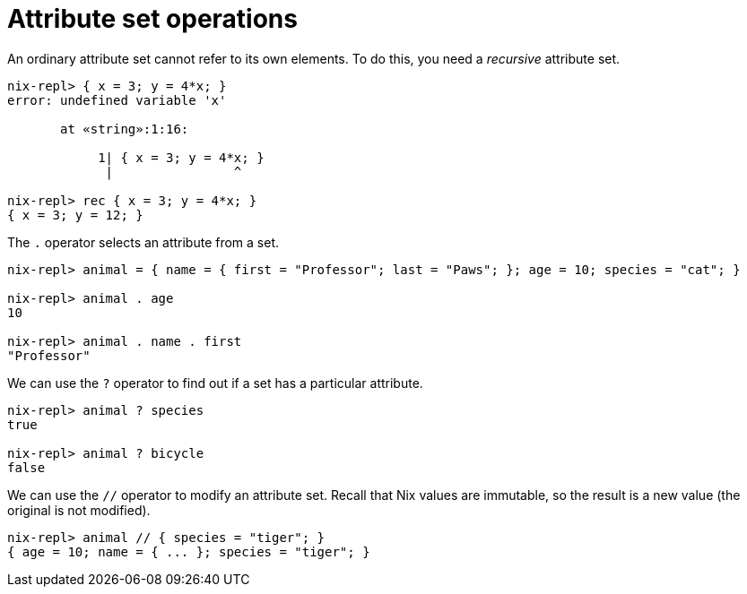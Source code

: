 = Attribute set operations


An ordinary attribute set cannot refer to its own elements.
To do this, you need a _recursive_ attribute set.

[source]
....
nix-repl> { x = 3; y = 4*x; }
error: undefined variable 'x'

       at «string»:1:16:

            1| { x = 3; y = 4*x; }
             |                ^

nix-repl> rec { x = 3; y = 4*x; }
{ x = 3; y = 12; }
....


The `.` operator selects an attribute from a set.

[source]
....
nix-repl> animal = { name = { first = "Professor"; last = "Paws"; }; age = 10; species = "cat"; }

nix-repl> animal . age
10

nix-repl> animal . name . first
"Professor"
....

We can use the `?` operator to find out if a set has a particular attribute.

[source]
....
nix-repl> animal ? species
true

nix-repl> animal ? bicycle
false
....

We can use the `//` operator to modify an attribute set.
Recall that Nix values are immutable, so the result is a new value (the original is not modified).

[source]
....
nix-repl> animal // { species = "tiger"; }
{ age = 10; name = { ... }; species = "tiger"; }
....
